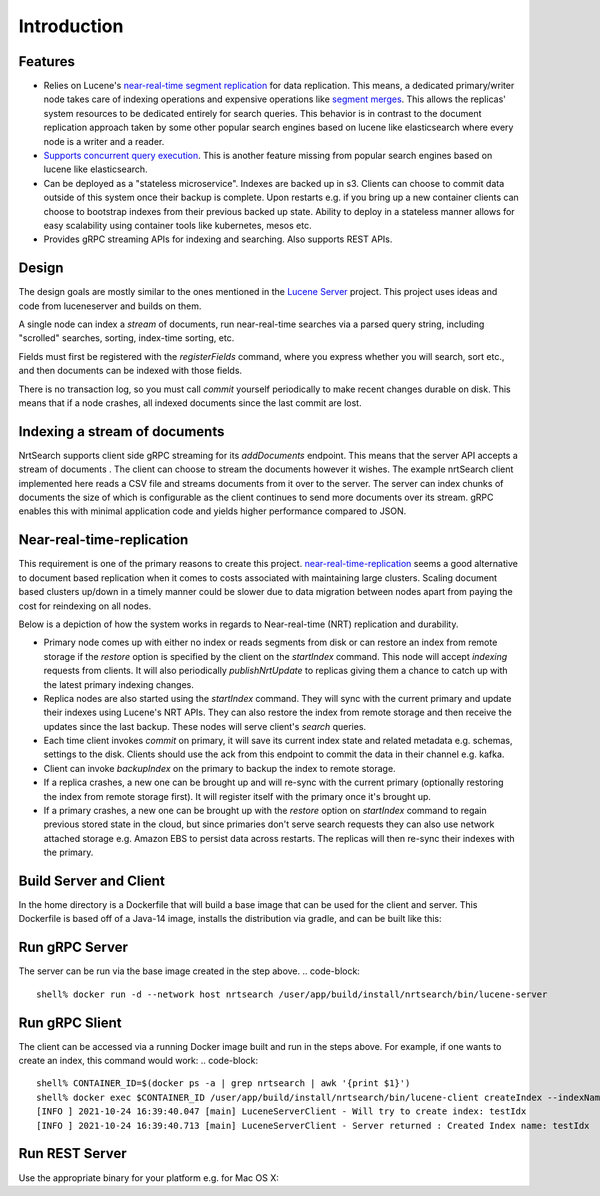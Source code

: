 Introduction
==========================

Features
-----------------------------

* Relies on Lucene's `near-real-time segment replication <http://blog.mikemccandless.com/2017/09/lucenes-near-real-time-segment-index.html>`_ for data replication. This means, a dedicated primary/writer node takes care of indexing operations and expensive operations like `segment merges <http://blog.mikemccandless.com/2011/02/visualizing-lucenes-segment-merges.html>`_. This allows the replicas' system resources to be dedicated entirely for search queries. This behavior is in contrast to the document replication approach taken by some other popular search engines based on lucene like elasticsearch where every node is a writer and a reader.
* `Supports concurrent query execution <http://blog.mikemccandless.com/2019/10/concurrent-query-execution-in-apache.html>`_. This is another feature missing from popular search engines based on lucene like elasticsearch.
* Can be deployed as a "stateless microservice". Indexes are backed up in s3. Clients can choose to commit data outside of this system once their backup is complete. Upon restarts e.g. if you bring up a new container clients can choose to bootstrap indexes from their previous backed up state. Ability to deploy in a stateless manner allows for easy scalability using container tools like kubernetes, mesos etc.
* Provides gRPC streaming APIs for indexing and searching. Also supports REST APIs.


Design
---------------------------

The design goals are mostly similar to the ones mentioned in the `Lucene Server <https://github.com/mikemccand/luceneserver#design>`_ project. This project uses ideas and code from luceneserver and builds on them.

A single node can index a *stream* of documents, run near-real-time searches via a parsed query string, including "scrolled" searches, sorting, index-time sorting, etc.

Fields must first be registered with the *registerFields* command, where you express whether you will search, sort etc., and then documents can be indexed with those fields.

There is no transaction log, so you must call *commit* yourself periodically to make recent changes durable on disk. This means that if a node crashes, all indexed documents since the last commit are lost.

Indexing a stream of documents
---------------------------

NrtSearch supports client side gRPC streaming for its *addDocuments* endpoint. This means that the server API accepts a stream of documents . The client can choose to stream the documents however it wishes.
The example nrtSearch client implemented here reads a CSV file and streams documents from it over to the server. The server can index chunks of documents the size of which is configurable as the client continues to send more documents over its stream. gRPC enables this with minimal application code and yields higher performance compared to JSON.


Near-real-time-replication
---------------------------

This requirement is one of the primary reasons to create this project. `near-real-time-replication <https://issues.apache.org/jira/browse/LUCENE-5438>`_ seems a good alternative to document based replication when it comes to costs associated with maintaining large clusters. Scaling document based clusters up/down in a timely manner could be slower due to data migration between nodes apart from paying the cost for reindexing on all nodes.

Below is a depiction of how the system works in regards to Near-real-time (NRT) replication and durability.

.. image:: images/nrt.png
  :width: 400
  :alt: NRT and durability

* Primary node comes up with either no index or reads segments from disk or can restore an index from remote storage if the `restore` option is specified by the client on the `startIndex` command. This node will accept `indexing` requests from clients. It will also periodically  `publishNrtUpdate` to replicas giving them a chance to catch up with the latest primary indexing changes.
* Replica nodes are also started using the `startIndex` command. They will sync with the current primary and update their indexes using Lucene's NRT APIs. They can also restore the index from remote storage and then receive the updates since the last backup. These nodes will serve client's `search` queries.
* Each time client invokes `commit` on primary, it will save its current index state and related metadata e.g. schemas, settings to the disk. Clients should use the ack from this endpoint to commit the data in their channel e.g. kafka.
* Client can invoke `backupIndex` on the primary to backup the index to remote storage.
* If a replica crashes, a new one can be brought up and will re-sync with the current primary (optionally restoring the index from remote storage first). It will register itself with the primary once it's brought up.
* If a primary crashes, a new one can be brought up with the `restore` option on `startIndex` command to regain previous stored state in the cloud, but since primaries don't serve search requests they can also use network attached storage e.g. Amazon EBS to persist data across restarts. The replicas will then re-sync their indexes with the primary.


Build Server and Client
---------------------------

In the home directory is a Dockerfile that will build a base image that can be used for the client and server.
This Dockerfile is based off of a Java-14 image, installs the distribution via gradle, and can be built like this:

.. code-block::
  shell% docker build --tag nrtsearch .

Run gRPC Server
---------------------------

The server can be run via the base image created in the step above. 
.. code-block::
  shell% docker run -d --network host nrtsearch /user/app/build/install/nrtsearch/bin/lucene-server

Run gRPC Slient
---------------------------

The client can be accessed via a running Docker image built and run in the steps above.  For example, if one 
wants to create an index, this command would work:
.. code-block::
  shell% CONTAINER_ID=$(docker ps -a | grep nrtsearch | awk '{print $1}')
  shell% docker exec $CONTAINER_ID /user/app/build/install/nrtsearch/bin/lucene-client createIndex --indexName  testIdx
  [INFO ] 2021-10-24 16:39:40.047 [main] LuceneServerClient - Will try to create index: testIdx
  [INFO ] 2021-10-24 16:39:40.713 [main] LuceneServerClient - Server returned : Created Index name: testIdx


Run REST Server
---------------------------

Use the appropriate binary for your platform e.g. for Mac OS X:

.. code-block::
  ./build/install/nrtsearch/bin/http_wrapper-darwin-amd64 <gRPC_PORT> <REST_PORT>